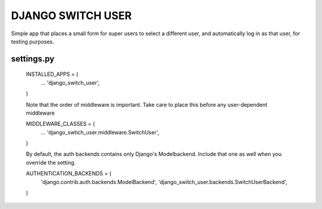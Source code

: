 ==================
DJANGO SWITCH USER
==================
Simple app that places a small form for super users to select a different user, and 
automatically log in as that user, for testing purposes.

settings.py
-----------

	INSTALLED_APPS = (
		...
		'django_switch_user',
	)


	Note that the order of middleware is important.
	Take care to place this before any user-dependent middleware

	MIDDLEWARE_CLASSES = (
		...
		'django_swtich_user.middleware.SwitchUser',
	)

	By default, the auth backends contains only Django's Modelbackend.
	Include that one as well when you override the setting.

	AUTHENTICATION_BACKENDS = (
		'django.contrib.auth.backends.ModelBackend',
		'django_switch_user.backends.SwitchUserBackend',
	)